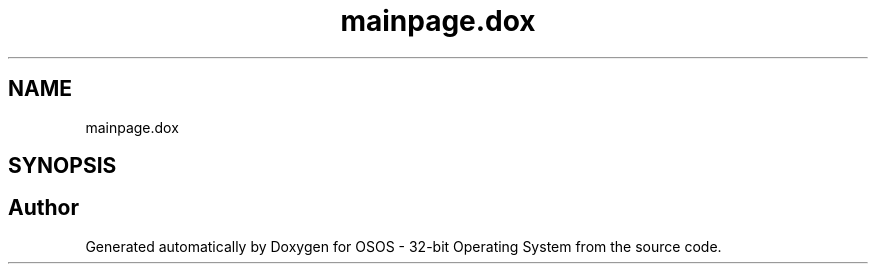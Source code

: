 .TH "mainpage.dox" 3 "Fri Oct 24 2025 00:08:28" "OSOS - 32-bit Operating System" \" -*- nroff -*-
.ad l
.nh
.SH NAME
mainpage.dox
.SH SYNOPSIS
.br
.PP
.SH "Author"
.PP 
Generated automatically by Doxygen for OSOS - 32-bit Operating System from the source code\&.
